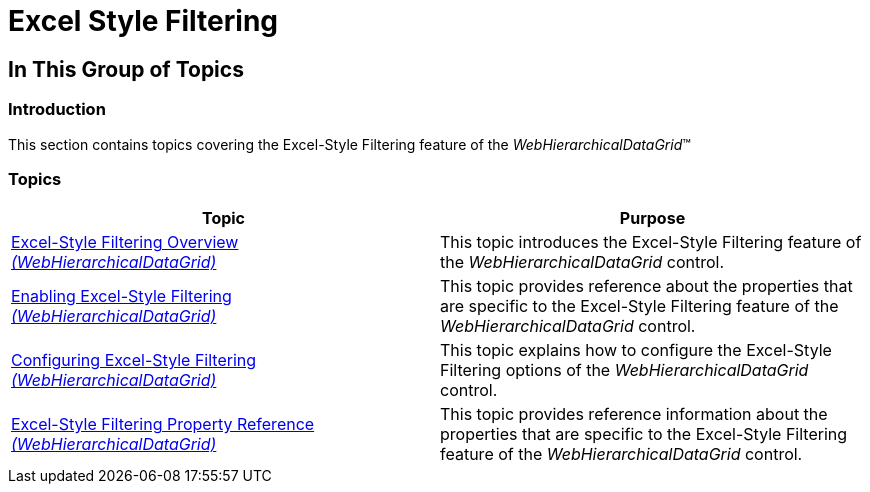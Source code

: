 ﻿////

|metadata|
{
    "name": "webhierarchicaldatagrid-excelstylefiltering-landingpage",
    "controlName": ["WebHierarchicalDataGrid"],
    "tags": ["Filtering","Grids"],
    "guid": "e0bcd929-b657-47b2-93ac-98368c97ade3",  
    "buildFlags": [],
    "createdOn": "2012-07-16T12:10:18.2677903Z"
}
|metadata|
////

= Excel Style Filtering

== In This Group of Topics

=== Introduction

This section contains topics covering the Excel-Style Filtering feature of the  _WebHierarchicalDataGrid_™

=== Topics

[options="header", cols="a,a"]
|====
|Topic|Purpose

| link:webhierarchicaldatagrid-excelstylefiltering-overview.html[Excel-Style Filtering Overview _(WebHierarchicalDataGrid)_ ]
|This topic introduces the Excel-Style Filtering feature of the _WebHierarchicalDataGrid_ control.

| 

link:webhierarchicaldatagrid-excelstylefiltering-enabling.html[Enabling Excel-Style Filtering _(WebHierarchicalDataGrid)_ ] 
|This topic provides reference about the properties that are specific to the Excel-Style Filtering feature of the _WebHierarchicalDataGrid_ control.

| 

link:webhierarchicaldatagrid-excelstylefiltering-configuring.html[Configuring Excel-Style Filtering _(WebHierarchicalDataGrid)_ ] 

|This topic explains how to configure the Excel-Style Filtering options of the _WebHierarchicalDataGrid_ control.

| 

link:webhierarchicaldatagrid-excelstylefiltering-propertyreference.html[Excel-Style Filtering Property Reference _(WebHierarchicalDataGrid)_ ] 

|This topic provides reference information about the properties that are specific to the Excel-Style Filtering feature of the _WebHierarchicalDataGrid_ control.

|====
